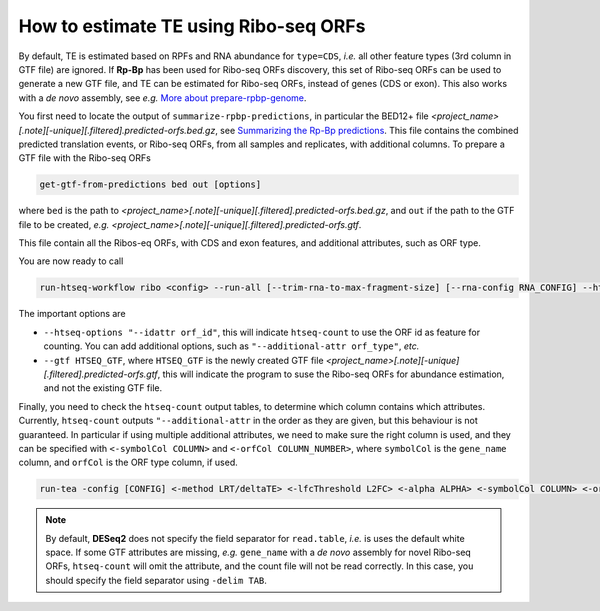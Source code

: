 How to estimate TE using Ribo-seq ORFs
======================================

By default, TE is estimated based on RPFs and RNA abundance for ``type=CDS``, *i.e.* all other feature types (3rd column in GTF file) are ignored. If **Rp-Bp** has been used for Ribo-seq ORFs discovery, this set of Ribo-seq ORFs can be used to generate a new GTF file, and TE can be estimated for Ribo-seq ORFs, instead of genes (CDS or exon). This also works with a *de novo* assembly, see *e.g.* `More about prepare-rpbp-genome <https://rp-bp.readthedocs.io/en/latest/rpbp-genome.html>`_.

You first need to locate the output of ``summarize-rpbp-predictions``, in particular the BED12+ file *<project_name>[.note][-unique][.filtered].predicted-orfs.bed.gz*, see `Summarizing the Rp-Bp predictions <https://rp-bp.readthedocs.io/en/latest/apps.html#summarizing-the-rp-bp-predictions>`_. This file contains the combined predicted translation events, or Ribo-seq ORFs, from all samples and replicates, with additional columns. To prepare a GTF file with the Ribo-seq ORFs

.. code-block:: bash

    get-gtf-from-predictions bed out [options]

where ``bed`` is the path to *<project_name>[.note][-unique][.filtered].predicted-orfs.bed.gz*, and ``out`` if the path to the GTF file to be created, *e.g.* *<project_name>[.note][-unique][.filtered].predicted-orfs.gtf*.

This file contain all the Ribos-eq ORFs, with CDS and exon features, and additional attributes, such as ORF type.

You are now ready to call

.. code-block:: bash

    run-htseq-workflow ribo <config> --run-all [--trim-rna-to-max-fragment-size] [--rna-config RNA_CONFIG] --htseq-options "--idattr orf_id" "--additional-attr orf_type" "--additional-attr gene_name" --gtf HTSEQ_GTF [options]

The important options are

* ``--htseq-options "--idattr orf_id"``, this will indicate ``htseq-count`` to use the ORF id as feature for counting. You can add additional options, such as ``"--additional-attr orf_type"``, *etc.*
* ``--gtf HTSEQ_GTF``, where ``HTSEQ_GTF`` is the newly created GTF file *<project_name>[.note][-unique][.filtered].predicted-orfs.gtf*, this will indicate the program to suse the Ribo-seq ORFs for abundance estimation, and not the existing GTF file.


Finally, you need to check the ``htseq-count`` output tables, to determine which column contains which attributes. Currently, ``htseq-count`` outputs ``"--additional-attr`` in the order as they are given, but this behaviour is not guaranteed. In particular if using multiple additional attributes, we need to make sure the right column is used, and they can be specified with ``<-symbolCol COLUMN>`` and ``<-orfCol COLUMN_NUMBER>``, where ``symbolCol`` is the ``gene_name`` column, and ``orfCol`` is the ORF type column, if used.


.. code-block:: bash

    run-tea -config [CONFIG] <-method LRT/deltaTE> <-lfcThreshold L2FC> <-alpha ALPHA> <-symbolCol COLUMN> <-orfCol COLUMN_NUMBER> <-delim TAB/CSV> <-batch> <-filter>


.. note::

    By default, **DESeq2** does not specify the field separator for ``read.table``, *i.e.* is uses the default white space. If some GTF attributes are missing, *e.g.* ``gene_name`` with a *de novo* assembly for novel Ribo-seq ORFs, ``htseq-count`` will omit the attribute, and the count file will not be read correctly. In this case, you should specify the field separator using ``-delim TAB``.
